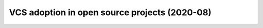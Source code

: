 VCS adoption in open source projects (2020-08)
==============================================

.. raw:: html
   :file: notebook.html
